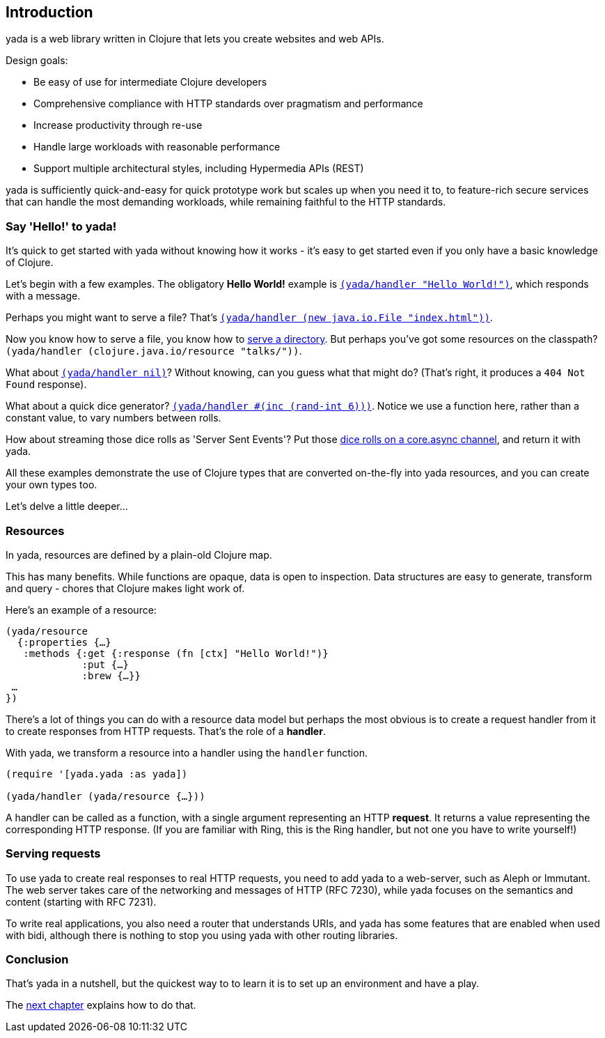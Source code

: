 [[introduction]]
== Introduction

[yada]#yada# is a web library written in Clojure that lets you create websites
and web APIs.

Design goals:

- Be easy of use for intermediate Clojure developers
- Comprehensive compliance with HTTP standards over pragmatism and performance
- Increase productivity through re-use
- Handle large workloads with reasonable performance
- Support multiple architectural styles, including Hypermedia APIs (REST)

[yada]#yada# is sufficiently quick-and-easy for quick prototype work but scales up
when you need it to, to feature-rich secure services that can handle the
most demanding workloads, while remaining faithful to the HTTP
standards.

[[say-hello-to-yada]]
=== Say 'Hello!' to yada!

It's quick to get started with [yada]#yada# without knowing how it works - it's easy to get started even if you only have a basic knowledge of Clojure.

Let's begin with a few examples. The obligatory *Hello World!* example is link:intro-examples/hello[`(yada/handler "Hello World!")`], which responds with a message.

Perhaps you might want to serve a file? That's
link:intro-examples/index.html[`(yada/handler (new java.io.File "index.html"))`].

Now you know how to serve a file, you know how to link:intro-examples/dir/[serve a directory]. But perhaps you've got some resources on the classpath?
`(yada/handler (clojure.java.io/resource
"talks/"))`.

What about link:intro-examples/nil[`(yada/handler nil)`]? Without knowing, can you guess what that might do? (That's right, it produces a `404 Not Found` response).

What about a quick dice generator? link:intro-examples/dice[`(yada/handler #(inc (rand-int 6)))`].
Notice we use a function here, rather than a constant value, to vary numbers between rolls.

How about streaming those dice rolls as 'Server Sent Events'? Put those
link:intro-examples/sse-dice[dice rolls on a core.async channel], and return it with [yada]#yada#.

All these examples demonstrate the use of Clojure types that are
converted on-the-fly into [yada]#yada# resources, and you can create your own
types too.

Let's delve a little deeper…

[[resources]]
=== Resources

In [yada]#yada#, resources are defined by a plain-old Clojure map.

This has many benefits. While functions are opaque, data is open to
inspection. Data structures are easy to generate, transform and query -
chores that Clojure makes light work of.

Here's an example of a resource:

[source,clojure]
----
(yada/resource
  {:properties {…}
   :methods {:get {:response (fn [ctx] "Hello World!")}
             :put {…}
             :brew {…}}
 …
})
----

There's a lot of things you can do with a resource data model but perhaps the most obvious is to create a request handler from it to create responses from HTTP requests. That's the role of a **handler**.

With [yada]#yada#, we transform a resource into a handler using the `handler` function.

[source,clojure]
----
(require '[yada.yada :as yada])

(yada/handler (yada/resource {…}))
----

A handler can be called as a function, with a single argument representing an HTTP **request**. It returns a value representing the corresponding HTTP response. (If you are familiar with Ring, this is the Ring handler, but not one you have to write yourself!)

[[serving-requests]]
=== Serving requests

To use [yada]#yada# to create real responses to real HTTP requests, you need to add [yada]#yada# to a web-server, such as Aleph or Immutant. The web server takes care of the networking and messages of HTTP (RFC 7230), while [yada]#yada# focuses on the semantics and content (starting with RFC 7231).

To write real applications, you also need a router that understands URIs, and [yada]#yada# has some features that are enabled when used with bidi, although there is nothing to stop you using [yada]#yada# with other routing libraries.

[[conclusion]]
=== Conclusion

That's [yada]#yada# in a nutshell, but the quickest way to to learn it is to set up an environment and have a play.

The link:{next}[next chapter] explains how to do that.
